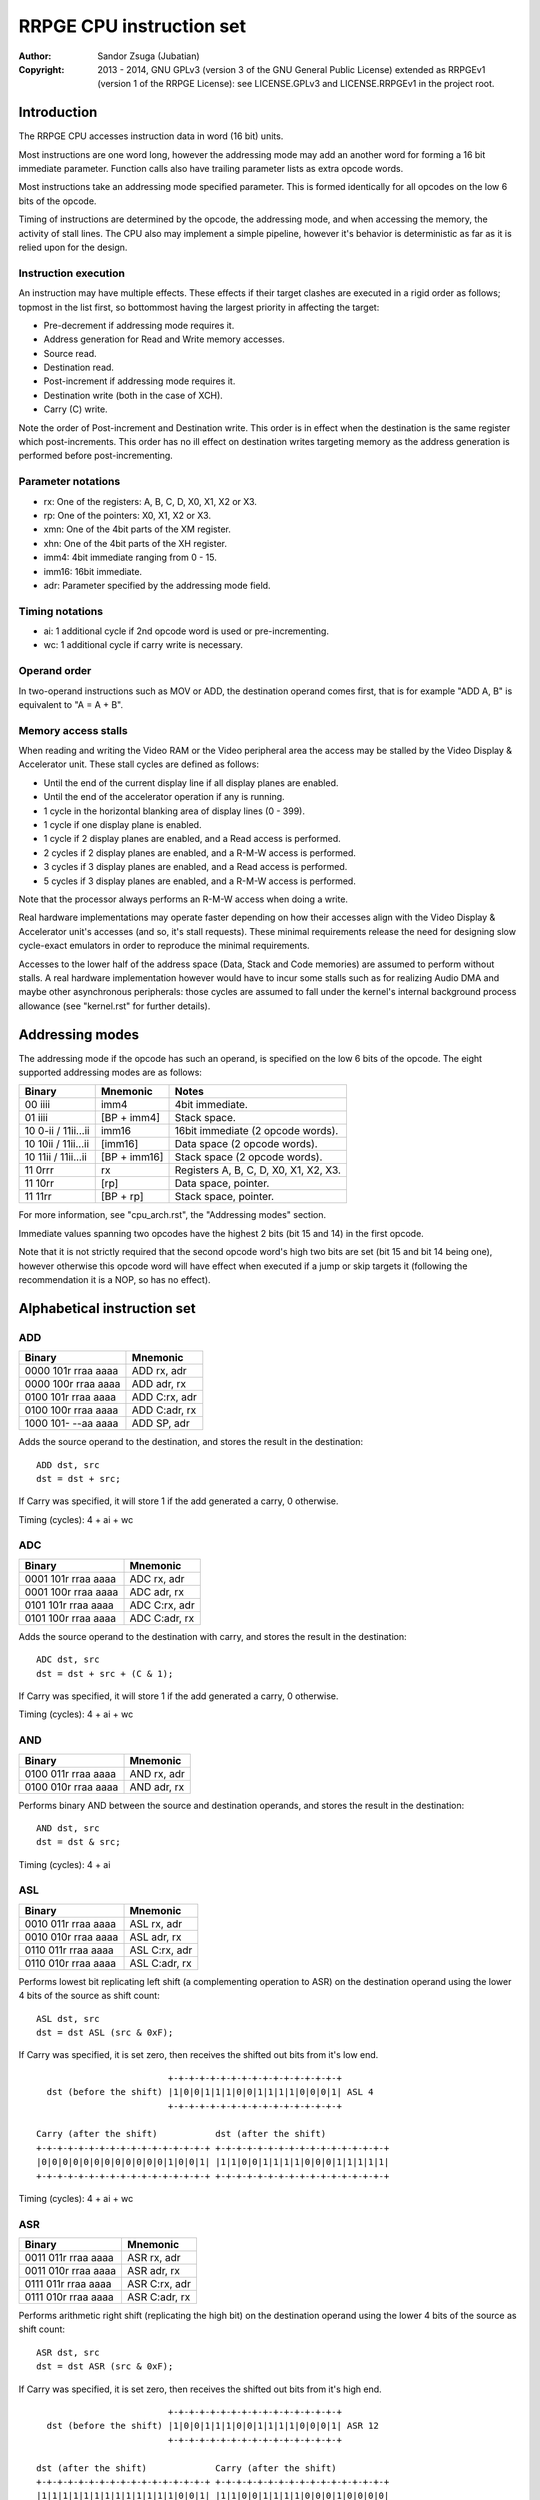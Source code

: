 
RRPGE CPU instruction set
==============================================================================

:Author:    Sandor Zsuga (Jubatian)
:Copyright: 2013 - 2014, GNU GPLv3 (version 3 of the GNU General Public
            License) extended as RRPGEv1 (version 1 of the RRPGE License): see
            LICENSE.GPLv3 and LICENSE.RRPGEv1 in the project root.




Introduction
------------------------------------------------------------------------------

The RRPGE CPU accesses instruction data in word (16 bit) units.

Most instructions are one word long, however the addressing mode may add an
another word for forming a 16 bit immediate parameter. Function calls also
have trailing parameter lists as extra opcode words.

Most instructions take an addressing mode specified parameter. This is formed
identically for all opcodes on the low 6 bits of the opcode.

Timing of instructions are determined by the opcode, the addressing mode, and
when accessing the memory, the activity of stall lines. The CPU also may
implement a simple pipeline, however it's behavior is deterministic as far as
it is relied upon for the design.


Instruction execution
^^^^^^^^^^^^^^^^^^^^^^^^^^^^^^

An instruction may have multiple effects. These effects if their target
clashes are executed in a rigid order as follows; topmost in the list first,
so bottommost having the largest priority in affecting the target:

- Pre-decrement if addressing mode requires it.
- Address generation for Read and Write memory accesses.
- Source read.
- Destination read.
- Post-increment if addressing mode requires it.
- Destination write (both in the case of XCH).
- Carry (C) write.

Note the order of Post-increment and Destination write. This order is in
effect when the destination is the same register which post-increments. This
order has no ill effect on destination writes targeting memory as the address
generation is performed before post-incrementing.


Parameter notations
^^^^^^^^^^^^^^^^^^^^^^^^^^^^^^

- rx:    One of the registers: A, B, C, D, X0, X1, X2 or X3.
- rp:    One of the pointers: X0, X1, X2 or X3.
- xmn:   One of the 4bit parts of the XM register.
- xhn:   One of the 4bit parts of the XH register.
- imm4:  4bit immediate ranging from 0 - 15.
- imm16: 16bit immediate.
- adr:   Parameter specified by the addressing mode field.


Timing notations
^^^^^^^^^^^^^^^^^^^^^^^^^^^^^^

- ai: 1 additional cycle if 2nd opcode word is used or pre-incrementing.
- wc: 1 additional cycle if carry write is necessary.


Operand order
^^^^^^^^^^^^^^^^^^^^^^^^^^^^^^

In two-operand instructions such as MOV or ADD, the destination operand comes
first, that is for example "ADD A, B" is equivalent to "A = A + B".


Memory access stalls
^^^^^^^^^^^^^^^^^^^^^^^^^^^^^^

When reading and writing the Video RAM or the Video peripheral area the access
may be stalled by the Video Display & Accelerator unit. These stall cycles are
defined as follows:

- Until the end of the current display line if all display planes are enabled.
- Until the end of the accelerator operation if any is running.
- 1 cycle in the horizontal blanking area of display lines (0 - 399).
- 1 cycle if one display plane is enabled.
- 1 cycle if 2 display planes are enabled, and a Read access is performed.
- 2 cycles if 2 display planes are enabled, and a R-M-W access is performed.
- 3 cycles if 3 display planes are enabled, and a Read access is performed.
- 5 cycles if 3 display planes are enabled, and a R-M-W access is performed.

Note that the processor always performs an R-M-W access when doing a write.

Real hardware implementations may operate faster depending on how their
accesses align with the Video Display & Accelerator unit's accesses (and so,
it's stall requests). These minimal requirements release the need for
designing slow cycle-exact emulators in order to reproduce the minimal
requirements.

Accesses to the lower half of the address space (Data, Stack and Code
memories) are assumed to perform without stalls. A real hardware
implementation however would have to incur some stalls such as for realizing
Audio DMA and maybe other asynchronous peripherals: those cycles are assumed
to fall under the kernel's internal background process allowance (see
"kernel.rst" for further details).




Addressing modes
------------------------------------------------------------------------------

The addressing mode if the opcode has such an operand, is specified on the low
6 bits of the opcode. The eight supported addressing modes are as follows:

+---------------------+--------------+---------------------------------------+
| Binary              | Mnemonic     | Notes                                 |
+=====================+==============+=======================================+
| 00 iiii             | imm4         | 4bit immediate.                       |
+---------------------+--------------+---------------------------------------+
| 01 iiii             | [BP + imm4]  | Stack space.                          |
+---------------------+--------------+---------------------------------------+
| 10 0-ii / 11ii...ii | imm16        | 16bit immediate (2 opcode words).     |
+---------------------+--------------+---------------------------------------+
| 10 10ii / 11ii...ii | [imm16]      | Data space (2 opcode words).          |
+---------------------+--------------+---------------------------------------+
| 10 11ii / 11ii...ii | [BP + imm16] | Stack space (2 opcode words).         |
+---------------------+--------------+---------------------------------------+
| 11 0rrr             | rx           | Registers A, B, C, D, X0, X1, X2, X3. |
+---------------------+--------------+---------------------------------------+
| 11 10rr             | [rp]         | Data space, pointer.                  |
+---------------------+--------------+---------------------------------------+
| 11 11rr             | [BP + rp]    | Stack space, pointer.                 |
+---------------------+--------------+---------------------------------------+

For more information, see "cpu_arch.rst", the "Addressing modes" section.

Immediate values spanning two opcodes have the highest 2 bits (bit 15 and 14)
in the first opcode.

Note that it is not strictly required that the second opcode word's high two
bits are set (bit 15 and bit 14 being one), however otherwise this opcode word
will have effect when executed if a jump or skip targets it (following the
recommendation it is a NOP, so has no effect).




Alphabetical instruction set
------------------------------------------------------------------------------


ADD
^^^^^^^^^^^^^^^^^^^^^^^^^^^^^^

+---------------------+--------------------+
| Binary              | Mnemonic           |
+=====================+====================+
| 0000 101r rraa aaaa | ADD rx, adr        |
+---------------------+--------------------+
| 0000 100r rraa aaaa | ADD adr, rx        |
+---------------------+--------------------+
| 0100 101r rraa aaaa | ADD C:rx, adr      |
+---------------------+--------------------+
| 0100 100r rraa aaaa | ADD C:adr, rx      |
+---------------------+--------------------+
| 1000 101- --aa aaaa | ADD SP, adr        |
+---------------------+--------------------+

Adds the source operand to the destination, and stores the result in the
destination: ::

    ADD dst, src
    dst = dst + src;

If Carry was specified, it will store 1 if the add generated a carry, 0
otherwise.

Timing (cycles): 4 + ai + wc


ADC
^^^^^^^^^^^^^^^^^^^^^^^^^^^^^^

+---------------------+--------------------+
| Binary              | Mnemonic           |
+=====================+====================+
| 0001 101r rraa aaaa | ADC rx, adr        |
+---------------------+--------------------+
| 0001 100r rraa aaaa | ADC adr, rx        |
+---------------------+--------------------+
| 0101 101r rraa aaaa | ADC C:rx, adr      |
+---------------------+--------------------+
| 0101 100r rraa aaaa | ADC C:adr, rx      |
+---------------------+--------------------+

Adds the source operand to the destination with carry, and stores the result
in the destination: ::

    ADC dst, src
    dst = dst + src + (C & 1);

If Carry was specified, it will store 1 if the add generated a carry, 0
otherwise.

Timing (cycles): 4 + ai + wc


AND
^^^^^^^^^^^^^^^^^^^^^^^^^^^^^^

+---------------------+--------------------+
| Binary              | Mnemonic           |
+=====================+====================+
| 0100 011r rraa aaaa | AND rx, adr        |
+---------------------+--------------------+
| 0100 010r rraa aaaa | AND adr, rx        |
+---------------------+--------------------+

Performs binary AND between the source and destination operands, and stores
the result in the destination: ::

    AND dst, src
    dst = dst & src;

Timing (cycles): 4 + ai


ASL
^^^^^^^^^^^^^^^^^^^^^^^^^^^^^^

+---------------------+--------------------+
| Binary              | Mnemonic           |
+=====================+====================+
| 0010 011r rraa aaaa | ASL rx, adr        |
+---------------------+--------------------+
| 0010 010r rraa aaaa | ASL adr, rx        |
+---------------------+--------------------+
| 0110 011r rraa aaaa | ASL C:rx, adr      |
+---------------------+--------------------+
| 0110 010r rraa aaaa | ASL C:adr, rx      |
+---------------------+--------------------+

Performs lowest bit replicating left shift (a complementing operation to ASR)
on the destination operand using the lower 4 bits of the source as shift
count: ::

    ASL dst, src
    dst = dst ASL (src & 0xF);

If Carry was specified, it is set zero, then receives the shifted out bits
from it's low end. ::

                             +-+-+-+-+-+-+-+-+-+-+-+-+-+-+-+-+
      dst (before the shift) |1|0|0|1|1|1|0|0|1|1|1|1|0|0|0|1| ASL 4
                             +-+-+-+-+-+-+-+-+-+-+-+-+-+-+-+-+

    Carry (after the shift)           dst (after the shift)
    +-+-+-+-+-+-+-+-+-+-+-+-+-+-+-+-+ +-+-+-+-+-+-+-+-+-+-+-+-+-+-+-+-+
    |0|0|0|0|0|0|0|0|0|0|0|0|1|0|0|1| |1|1|0|0|1|1|1|1|0|0|0|1|1|1|1|1|
    +-+-+-+-+-+-+-+-+-+-+-+-+-+-+-+-+ +-+-+-+-+-+-+-+-+-+-+-+-+-+-+-+-+

Timing (cycles): 4 + ai + wc


ASR
^^^^^^^^^^^^^^^^^^^^^^^^^^^^^^

+---------------------+--------------------+
| Binary              | Mnemonic           |
+=====================+====================+
| 0011 011r rraa aaaa | ASR rx, adr        |
+---------------------+--------------------+
| 0011 010r rraa aaaa | ASR adr, rx        |
+---------------------+--------------------+
| 0111 011r rraa aaaa | ASR C:rx, adr      |
+---------------------+--------------------+
| 0111 010r rraa aaaa | ASR C:adr, rx      |
+---------------------+--------------------+

Performs arithmetic right shift (replicating the high bit) on the destination
operand using the lower 4 bits of the source as shift count: ::

    ASR dst, src
    dst = dst ASR (src & 0xF);

If Carry was specified, it is set zero, then receives the shifted out bits
from it's high end. ::

                             +-+-+-+-+-+-+-+-+-+-+-+-+-+-+-+-+
      dst (before the shift) |1|0|0|1|1|1|0|0|1|1|1|1|0|0|0|1| ASR 12
                             +-+-+-+-+-+-+-+-+-+-+-+-+-+-+-+-+

    dst (after the shift)             Carry (after the shift)
    +-+-+-+-+-+-+-+-+-+-+-+-+-+-+-+-+ +-+-+-+-+-+-+-+-+-+-+-+-+-+-+-+-+
    |1|1|1|1|1|1|1|1|1|1|1|1|1|0|0|1| |1|1|0|0|1|1|1|1|0|0|0|1|0|0|0|0|
    +-+-+-+-+-+-+-+-+-+-+-+-+-+-+-+-+ +-+-+-+-+-+-+-+-+-+-+-+-+-+-+-+-+

Timing (cycles): 4 + ai + wc


BTC
^^^^^^^^^^^^^^^^^^^^^^^^^^^^^^

+---------------------+--------------------+
| Binary              | Mnemonic           |
+=====================+====================+
| 1010 00ii iiaa aaaa | BTC adr, imm4      |
+---------------------+--------------------+

Clears the bit given in the immediate of the operand specified by adr. ::

    BTC dst, imm4
    dst = dst & ~(1 << imm4);

Timing (cycles): 4 + ai


BTS
^^^^^^^^^^^^^^^^^^^^^^^^^^^^^^

+---------------------+--------------------+
| Binary              | Mnemonic           |
+=====================+====================+
| 1010 10ii iiaa aaaa | BTS adr, imm4      |
+---------------------+--------------------+

Sets the bit given in the immediate of the operand specified by adr. ::

    BTS dst, imm4
    dst = dst | (1 << imm4);

Timing (cycles): 4 + ai


DIV
^^^^^^^^^^^^^^^^^^^^^^^^^^^^^^

+---------------------+--------------------+
| Binary              | Mnemonic           |
+=====================+====================+
| 0001 011r rraa aaaa | DIV rx, adr        |
+---------------------+--------------------+
| 0001 010r rraa aaaa | DIV adr, rx        |
+---------------------+--------------------+
| 0101 011r rraa aaaa | DIV C:rx, adr      |
+---------------------+--------------------+
| 0101 010r rraa aaaa | DIV C:adr, rx      |
+---------------------+--------------------+

Divides the (unsigned) destination operand with the (unsigned) source operand,
and produces the whole part of the result in the destination: ::

    DIV dst, src
    dst = dst / src;

If Carry was specified, it receives the remainder.

If the divisor is zero, both the destination and the remainder is zeroed; this
condition does not trigger any supervisor action (trap).

Timing (cycles): 11 + ai + wc


JFL
^^^^^^^^^^^^^^^^^^^^^^^^^^^^^^

+---------------------+--------------------+
| Binary              | Mnemonic           |
+=====================+====================+
| 1000 1000 0eaa aaaa | JFL adr {...}      |
+---------------------+--------------------+

Local function call (subroutine entry). Only the low 12 bits of the target
address is used, the high 4 address bits receive the the high 4 bits of the
opcode's address, thus calling within the same page as the caller.

The stack receives the PC pointing after the function call opcode, then the
current BP, after which the called function's stack frame is established.
For more information, see "Stack Management" in "cpu_arch.rst".

Note that the caller's stack frame is remembered for passing parameters from
the caller's stack.

After the function call opcode (including the additional opcode word if it was
necessary by the addressing mode) up to 16 parameters may follow which are
pushed on the called function's stack. The parameter opcode format is as
follows: ::

    ---- ---- -eaa aaaa
    (Normally first two bits should be 11 for making these NOPs)

The 'e' bit (also found in the function's opcode) marks the last parameter if
if it is set. The 16th parameter ignores the 'e' bit treating it set.

Note that as mentioned above, if stack space addressing is used in the
parameter opcodes, the parameter is taken from the caller's stack (and pushed
onto the new stack frame created for the subroutine).

Also note that the stored PC points after the function call's opcode, so the
parameter list will be executed as normal opcodes after return. They should
be formatted as NOPs to prevent this producing ill effects.

An example call with 3 parameters: ::

    0: JFL func {10, [20], [X0]}

    0: 1000 1000 0010 0000 -- JFL opcode with imm16 address
    1: 1100 ffff ffff ffff -- Address (low 12 bits effective) of function
    2: 1100 0000 0000 1010 -- Parameter 10 decimal as imm4 addressing mode
    3: 1100 0000 0010 1000 -- Parameter [20], first byte
    4: 1100 0000 0001 0100 -- Second byte
    5: 1100 0000 0111 1000 -- Parameter [X0], final parameter ('e' bit set)

    | (...)       |
    +-------------+
    | PC (at 2)   | Saved return address, pointing at first parameter
    +-------------+
    | BP (caller) |
    +-------------+--> End of caller's stack frame
    | 10          | <- BP; first parameter's value
    +-------------+
    | pppp        | Second parameter, value read from [20].
    +-------------+
    | pppp        | Third parameter, value read from [X0].
    +-------------+
    |             | <- SP
    +-------------+
    | (...)       |

Timing (cycles): 9 + ai; 4 + ai / parameter


JFA
^^^^^^^^^^^^^^^^^^^^^^^^^^^^^^

+---------------------+--------------------+
| Binary              | Mnemonic           |
+=====================+====================+
| 1000 1001 0eaa aaaa | JFA adr {...}      |
+---------------------+--------------------+

Absolute function call (subroutine entry). All 16 bits of the target address
are used.

See JFL for details.

Timing (cycles): 9 + ai; 4 + ai / parameter


JML
^^^^^^^^^^^^^^^^^^^^^^^^^^^^^^

+---------------------+--------------------+
| Binary              | Mnemonic           |
+=====================+====================+
| 1000 1100 --aa aaaa | JML adr            |
+---------------------+--------------------+

Local jump. Only the low 12 bits of the target address is used, the high 4
address bits receive the the high 4 bits of the opcode's address, thus jumping
within the same page.

Timing (cycles): 5 + ai


JMA
^^^^^^^^^^^^^^^^^^^^^^^^^^^^^^

+---------------------+--------------------+
| Binary              | Mnemonic           |
+=====================+====================+
| 1000 1101 --aa aaaa | JMA adr            |
+---------------------+--------------------+

Absolute jump. The PC is made equal to the value loaded from adr.

Timing (cycles): 5 + ai


JMR
^^^^^^^^^^^^^^^^^^^^^^^^^^^^^^

+---------------------+--------------------+
| Binary              | Mnemonic           |
+=====================+====================+
| 1000 01ii iiii iiii | JMR simm10         |
+---------------------+--------------------+

Relative jump. The base of the jump is the address of the opcode, so an
immediate of zero will generate an infinite loop. The 10bit immediate is 2's
complement signed ranging from -512 to +511 inclusive.

Timing (cycles): 4


JSV
^^^^^^^^^^^^^^^^^^^^^^^^^^^^^^

+---------------------+--------------------+
| Binary              | Mnemonic           |
+=====================+====================+
| 1000 1000 1e-- ---- | JSV {...}          |
+---------------------+--------------------+

Supervisor call.

Works in a similar manner to JFL including the parameter list, however
parameters are pushed on the supervisor stack, and the PC and BP of the caller
is not pushed onto any stack (they are preserved by the user - supervisor mode
switch).

Note that this call is accompanied by some kind of return from supervisor
mechanism (a supervisor - user mode switch might do using the context saved or
swapped out on entry), however it's exact mechanism is left implementation
defined.

The supervisor stack is protected from overflowing by the 16 parameter high
limit. Kernel code may prepare the supervisor stack so 16 parameters are
guaranteed to fit in case the user mode performs a supervisor call.

Timing of this opcode including it's parameter passings is implementation
defined (included in the kernel operation time limits, see the kernel's
documentation "kernel.rst" for details).


MAC
^^^^^^^^^^^^^^^^^^^^^^^^^^^^^^

+---------------------+--------------------+
| Binary              | Mnemonic           |
+=====================+====================+
| 0011 001r rraa aaaa | MAC rx, adr        |
+---------------------+--------------------+
| 0011 000r rraa aaaa | MAC adr, rx        |
+---------------------+--------------------+
| 0111 001r rraa aaaa | MAC C:rx, adr      |
+---------------------+--------------------+
| 0111 000r rraa aaaa | MAC C:adr, rx      |
+---------------------+--------------------+

Multiply and accumulate. Multiplies the destination with the source operand,
then adds carry, and stores the result in the destination: ::

    MAC dst, src
    dst = dst * src + C;

If Carry was specified, it receives the high 16 bits of the result.

Timing (cycles): 12 + ai + wc


MOV
^^^^^^^^^^^^^^^^^^^^^^^^^^^^^^

+---------------------+--------------------+
| Binary              | Mnemonic           |
+=====================+====================+
| 0000 001r rraa aaaa | MOV rx, adr        |
+---------------------+--------------------+
| 0000 000r rraa aaaa | MOV adr, rx        |
+---------------------+--------------------+
| 0000 0110 nnaa aaaa | MOV xmn, adr       |
+---------------------+--------------------+
| 0000 0100 nnaa aaaa | MOV adr, xmn       |
+---------------------+--------------------+
| 0000 0111 nnaa aaaa | MOV xhn, adr       |
+---------------------+--------------------+
| 0000 0101 nnaa aaaa | MOV adr, xhn       |
+---------------------+--------------------+
| 1000 001- 00aa aaaa | MOV XM, adr        |
+---------------------+--------------------+
| 1000 000- 00aa aaaa | MOV adr, XM        |
+---------------------+--------------------+
| 1000 001- 01aa aaaa | MOV XH, adr        |
+---------------------+--------------------+
| 1000 000- 01aa aaaa | MOV adr, XH        |
+---------------------+--------------------+
| 1000 001- 1-aa aaaa | MOV SP, adr        |
+---------------------+--------------------+
| 1000 000- 1-aa aaaa | MOV adr, SP        |
+---------------------+--------------------+

Moves from source to target.

When the source is a 4bit part of the XM (xmn) or XH (xhn) register, the
destination will receive the value in it's low 4 bits, and it's high 12 bits
are set zero.

When the destination is a 4bit part of the XM (xmn) or XH (xhn) register, the
destination (the appropriate part of XM or XH) will receive the low 4 bits of
the source.

Timing (cycles): 3 + ai


MUL
^^^^^^^^^^^^^^^^^^^^^^^^^^^^^^

+---------------------+--------------------+
| Binary              | Mnemonic           |
+=====================+====================+
| 0010 001r rraa aaaa | MUL rx, adr        |
+---------------------+--------------------+
| 0010 000r rraa aaaa | MUL adr, rx        |
+---------------------+--------------------+
| 0110 001r rraa aaaa | MUL C:rx, adr      |
+---------------------+--------------------+
| 0110 000r rraa aaaa | MUL C:adr, rx      |
+---------------------+--------------------+

Multiplies the destination with the source operand, and stores the result in
the destination: ::

    MUL dst, src
    dst = dst * src;

If Carry was specified, it receives the high 16 bits of the result.

Timing (cycles): 11 + ai + wc


NOP
^^^^^^^^^^^^^^^^^^^^^^^^^^^^^^

+---------------------+--------------------+
| Binary              | Mnemonic           |
+=====================+====================+
| 11-- ---- ---- ---- | NOP                |
+---------------------+--------------------+

No operation.

Timing (cycles): 1


OR
^^^^^^^^^^^^^^^^^^^^^^^^^^^^^^

+---------------------+--------------------+
| Binary              | Mnemonic           |
+=====================+====================+
| 0100 001r rraa aaaa | OR rx, adr         |
+---------------------+--------------------+
| 0100 000r rraa aaaa | OR adr, rx         |
+---------------------+--------------------+

Performs binary OR between the source and destination operands, and stores the
result in the destination: ::

    OR dst, src
    dst = dst | src;

Timing (cycles): 4 + ai


RFN
^^^^^^^^^^^^^^^^^^^^^^^^^^^^^^

+---------------------+--------------------+
| Binary              | Mnemonic           |
+=====================+====================+
| 1000 1001 1--- ---- | RFN                |
+---------------------+--------------------+

Returns from function or subroutine.

For the associated mechanisms, check the JFL opcode and the "Stack Management"
section in "cpu_arch.rst".

Timing (cycles): 6


SBC
^^^^^^^^^^^^^^^^^^^^^^^^^^^^^^

+---------------------+--------------------+
| Binary              | Mnemonic           |
+=====================+====================+
| 0001 111r rraa aaaa | SBC rx, adr        |
+---------------------+--------------------+
| 0001 110r rraa aaaa | SBC adr, rx        |
+---------------------+--------------------+
| 0101 111r rraa aaaa | SBC C:rx, adr      |
+---------------------+--------------------+
| 0101 110r rraa aaaa | SBC C:adr, rx      |
+---------------------+--------------------+

Subtracts the source operand from the destination with borrow, and stores the
result in the destination: ::

    SBC dst, src
    dst = dst - src - (C & 1);

If Carry was specified, it will store 0xFFFF if the subtraction generated a
borrow, 0 otherwise.

Timing (cycles): 4 + ai + wc


SHL
^^^^^^^^^^^^^^^^^^^^^^^^^^^^^^

+---------------------+--------------------+
| Binary              | Mnemonic           |
+=====================+====================+
| 0010 101r rraa aaaa | SHL rx, adr        |
+---------------------+--------------------+
| 0010 100r rraa aaaa | SHL adr, rx        |
+---------------------+--------------------+
| 0110 101r rraa aaaa | SHL C:rx, adr      |
+---------------------+--------------------+
| 0110 100r rraa aaaa | SHL C:adr, rx      |
+---------------------+--------------------+

Left shifts the destination operand using the lower 4 bits of the source as
shift count: ::

    SHL dst, src
    dst = dst << (src & 0xF);

If Carry was specified, it is set zero, then receives the shifted out bits
from it's low end. ::

                             +-+-+-+-+-+-+-+-+-+-+-+-+-+-+-+-+
      dst (before the shift) |1|0|0|1|1|1|0|0|1|1|1|1|0|0|0|1| << 4
                             +-+-+-+-+-+-+-+-+-+-+-+-+-+-+-+-+

    Carry (after the shift)           dst (after the shift)
    +-+-+-+-+-+-+-+-+-+-+-+-+-+-+-+-+ +-+-+-+-+-+-+-+-+-+-+-+-+-+-+-+-+
    |0|0|0|0|0|0|0|0|0|0|0|0|1|0|0|1| |1|1|0|0|1|1|1|1|0|0|0|1|0|0|0|0|
    +-+-+-+-+-+-+-+-+-+-+-+-+-+-+-+-+ +-+-+-+-+-+-+-+-+-+-+-+-+-+-+-+-+

Timing (cycles): 4 + ai + wc


SHR
^^^^^^^^^^^^^^^^^^^^^^^^^^^^^^

+---------------------+--------------------+
| Binary              | Mnemonic           |
+=====================+====================+
| 0010 111r rraa aaaa | SHR rx, adr        |
+---------------------+--------------------+
| 0010 110r rraa aaaa | SHR adr, rx        |
+---------------------+--------------------+
| 0110 111r rraa aaaa | SHR C:rx, adr      |
+---------------------+--------------------+
| 0110 110r rraa aaaa | SHR C:adr, rx      |
+---------------------+--------------------+

Right shifts the destination operand using the lower 4 bits of the source as
shift count: ::

    SHR dst, src
    dst = dst >> (src & 0xF);

If Carry was specified, it is set zero, then receives the shifted out bits
from it's high end. ::

                             +-+-+-+-+-+-+-+-+-+-+-+-+-+-+-+-+
      dst (before the shift) |1|0|0|1|1|1|0|0|1|1|1|1|0|0|0|1| >> 12
                             +-+-+-+-+-+-+-+-+-+-+-+-+-+-+-+-+

    dst (after the shift)             Carry (after the shift)
    +-+-+-+-+-+-+-+-+-+-+-+-+-+-+-+-+ +-+-+-+-+-+-+-+-+-+-+-+-+-+-+-+-+
    |0|0|0|0|0|0|0|0|0|0|0|0|1|0|0|1| |1|1|0|0|1|1|1|1|0|0|0|1|0|0|0|0|
    +-+-+-+-+-+-+-+-+-+-+-+-+-+-+-+-+ +-+-+-+-+-+-+-+-+-+-+-+-+-+-+-+-+

Timing (cycles): 4 + ai + wc


SLC
^^^^^^^^^^^^^^^^^^^^^^^^^^^^^^

+---------------------+--------------------+
| Binary              | Mnemonic           |
+=====================+====================+
| 0011 101r rraa aaaa | SLC rx, adr        |
+---------------------+--------------------+
| 0011 100r rraa aaaa | SLC adr, rx        |
+---------------------+--------------------+
| 0111 101r rraa aaaa | SLC C:rx, adr      |
+---------------------+--------------------+
| 0111 100r rraa aaaa | SLC C:adr, rx      |
+---------------------+--------------------+

Left shifts the destination operand using the lower 4 bits of the source as
shift count, then ORs the carry with the result: ::

    SLC dst, src
    dst = (dst << (src & 0xF)) | C;

If Carry was specified, it is set zero, then receives the shifted out bits
from it's low end. ::

                             +-+-+-+-+-+-+-+-+-+-+-+-+-+-+-+-+
      dst (before the shift) |1|0|0|1|1|1|0|0|1|1|1|1|0|0|0|1| << 4
                             +-+-+-+-+-+-+-+-+-+-+-+-+-+-+-+-+

                                     +-+-+-+-+-+-+-+-+-+-+-+-+-+-+-+-+
            Carry (before the shift) |0|0|0|0|0|0|0|0|0|0|0|0|1|0|1|1|
                                     +-+-+-+-+-+-+-+-+-+-+-+-+-+-+-+-+

    Carry (after the shift)           dst (after the shift)
    +-+-+-+-+-+-+-+-+-+-+-+-+-+-+-+-+ +-+-+-+-+-+-+-+-+-+-+-+-+-+-+-+-+
    |0|0|0|0|0|0|0|0|0|0|0|0|1|0|0|1| |1|1|0|0|1|1|1|1|0|0|0|1|1|0|1|1|
    +-+-+-+-+-+-+-+-+-+-+-+-+-+-+-+-+ +-+-+-+-+-+-+-+-+-+-+-+-+-+-+-+-+

Timing (cycles): 4 + ai + wc


SRC
^^^^^^^^^^^^^^^^^^^^^^^^^^^^^^

+---------------------+--------------------+
| Binary              | Mnemonic           |
+=====================+====================+
| 0011 111r rraa aaaa | SRC rx, adr        |
+---------------------+--------------------+
| 0011 110r rraa aaaa | SRC adr, rx        |
+---------------------+--------------------+
| 0111 111r rraa aaaa | SRC C:rx, adr      |
+---------------------+--------------------+
| 0111 110r rraa aaaa | SRC C:adr, rx      |
+---------------------+--------------------+

Right shifts the destination operand using the lower 4 bits of the source as
shift count, then ORs the carry with the result: ::

    SRC dst, src
    dst = (dst << (src & 0xF)) | C;

If Carry was specified, it is set zero, then receives the shifted out bits
from it's high end. ::

                             +-+-+-+-+-+-+-+-+-+-+-+-+-+-+-+-+
      dst (before the shift) |1|0|0|1|1|1|0|0|1|1|1|1|0|0|0|1| >> 12
                             +-+-+-+-+-+-+-+-+-+-+-+-+-+-+-+-+

     +-+-+-+-+-+-+-+-+-+-+-+-+-+-+-+-+
     |0|1|0|1|0|0|1|1|0|0|0|1|0|0|0|0| Carry (before the shift)
     +-+-+-+-+-+-+-+-+-+-+-+-+-+-+-+-+

    dst (after the shift)             Carry (after the shift)
    +-+-+-+-+-+-+-+-+-+-+-+-+-+-+-+-+ +-+-+-+-+-+-+-+-+-+-+-+-+-+-+-+-+
    |0|1|0|1|0|0|1|1|0|0|0|1|1|0|0|1| |1|1|0|0|1|1|1|1|0|0|0|1|0|0|0|0|
    +-+-+-+-+-+-+-+-+-+-+-+-+-+-+-+-+ +-+-+-+-+-+-+-+-+-+-+-+-+-+-+-+-+

Timing (cycles): 4 + ai + wc


SUB
^^^^^^^^^^^^^^^^^^^^^^^^^^^^^^

+---------------------+--------------------+
| Binary              | Mnemonic           |
+=====================+====================+
| 0000 111r rraa aaaa | SUB rx, adr        |
+---------------------+--------------------+
| 0000 110r rraa aaaa | SUB adr, rx        |
+---------------------+--------------------+
| 0100 111r rraa aaaa | SUB C:rx, adr      |
+---------------------+--------------------+
| 0100 110r rraa aaaa | SUB C:adr, rx      |
+---------------------+--------------------+
| 1000 111- --aa aaaa | SUB SP, adr        |
+---------------------+--------------------+

Subtracts the source operand from the destination, and stores the result in
the destination: ::

    SUB dst, src
    dst = dst - src;

If Carry was specified, it will store 0xFFFF if the subtraction generated a
borrow, 0 otherwise.

Timing (cycles): 4 + ai + wc


XBC
^^^^^^^^^^^^^^^^^^^^^^^^^^^^^^

+---------------------+--------------------+
| Binary              | Mnemonic           |
+=====================+====================+
| 1010 01ii iiaa aaaa | XBC adr, imm4      |
+---------------------+--------------------+

Skips the next instruction if the bit specified by the immediate operand is
clear. The skip takes place after the end of the whole skip instruction (so it
works proper even if an addressing mode needing a second opcode word is used).
Skips a single opcode only, so if the skipped instruction has more words, the
tail of it is executed (normally these are NOPs).

Timing (cycles): 4 + ai (no skip) / 5 + ai (skip)


XBS
^^^^^^^^^^^^^^^^^^^^^^^^^^^^^^

+---------------------+--------------------+
| Binary              | Mnemonic           |
+=====================+====================+
| 1010 11ii iiaa aaaa | XBS adr, imm4      |
+---------------------+--------------------+

Skips the next instruction if the bit specified by the immediate operand is
set.

For more information on the skip mechanism, check XBC.

Timing (cycles): 4 + ai (no skip) / 5 + ai (skip)


XCH
^^^^^^^^^^^^^^^^^^^^^^^^^^^^^^

+---------------------+--------------------+
| Binary              | Mnemonic           |
+=====================+====================+
| 0010 001r rraa aaaa | XCH rx, adr        |
+---------------------+--------------------+
| 0010 000r rraa aaaa | XCH adr, rx        |
+---------------------+--------------------+

Exchanges the value of it's operands. This happens as first loading both
operand values in temporary registers, then writing those back swapped. For
the exact operation order in conflicting cases, check "Instruction execution".

Note that by definition if the operand provided by an addressing mode is an
immediate, the XCH executes like an appropriate MOV.

Timing (cycles): 4 + ai


XEQ
^^^^^^^^^^^^^^^^^^^^^^^^^^^^^^

+---------------------+--------------------+
| Binary              | Mnemonic           |
+=====================+====================+
| 1011 001r rraa aaaa | XEQ rx, adr        |
+---------------------+--------------------+
| 1011 000r rraa aaaa | XEQ adr, rx        |
+---------------------+--------------------+

Skips the next instruction if the value of the operands are equal.

For more information on the skip mechanism, check XBC.

Timing (cycles): 4 + ai (no skip) / 5 + ai (skip)


XNE
^^^^^^^^^^^^^^^^^^^^^^^^^^^^^^

+---------------------+--------------------+
| Binary              | Mnemonic           |
+=====================+====================+
| 1011 101r rraa aaaa | XNE rx, adr        |
+---------------------+--------------------+
| 1011 100r rraa aaaa | XNE adr, rx        |
+---------------------+--------------------+

Skips the next instruction if the value of the operands are not equal.

For more information on the skip mechanism, check XBC.

Timing (cycles): 4 + ai (no skip) / 5 + ai (skip)


XOR
^^^^^^^^^^^^^^^^^^^^^^^^^^^^^^

+---------------------+--------------------+
| Binary              | Mnemonic           |
+=====================+====================+
| 0110 001r rraa aaaa | XOR rx, adr        |
+---------------------+--------------------+
| 0110 000r rraa aaaa | XOR adr, rx        |
+---------------------+--------------------+

Performs binary exclusive OR between the source and destination operands, and
stores the result in the destination: ::

    XOR dst, src
    dst = dst ^ src;

Timing (cycles): 4 + ai


XSG
^^^^^^^^^^^^^^^^^^^^^^^^^^^^^^

+---------------------+--------------------+
| Binary              | Mnemonic           |
+=====================+====================+
| 1011 011r rraa aaaa | XSG rx, adr        |
+---------------------+--------------------+
| 1011 010r rraa aaaa | XSG adr, rx        |
+---------------------+--------------------+

Skips the next instruction if the value of the first operand is 2's complement
signed greater than the second. A complementing operation (signed less than)
may be provided by swapping the operand order, for which an XSL mnemonic may
be supported.

For more information on the skip mechanism, check XBC.

Timing (cycles): 4 + ai (no skip) / 5 + ai (skip)


XUG
^^^^^^^^^^^^^^^^^^^^^^^^^^^^^^

+---------------------+--------------------+
| Binary              | Mnemonic           |
+=====================+====================+
| 1011 111r rraa aaaa | XUG rx, adr        |
+---------------------+--------------------+
| 1011 110r rraa aaaa | XUG adr, rx        |
+---------------------+--------------------+

Skips the next instruction if the value of the first operand is unsigned
greater than the second. A complementing operation (unsigned less than) may be
provided by swapping the operand order, for which an XUL mnemonic may be
supported.

For more information on the skip mechanism, check XBC.

Timing (cycles): 4 + ai (no skip) / 5 + ai (skip)




Instruction matrix
------------------------------------------------------------------------------


The following instruction matrix sorts instructions by the high 7 bits. Note
that the ordering is somewhat mixed to respect the structure of the opcode
layout. The columns group by the highest two bits (bit 15 and bit 14) and bit
9. The rows group by bits 13, 12, 11 and 10.

+----+---------+---------+---------+---------+---------+---------+-----------+
|    | 00....0 | 00....1 | 01....0 | 01....1 | 10....0 | 10....1 | 11....0/1 |
+====+=========+=========+=========+=========+=========+=========+===========+
|    |   MOV   |   MOV   |   OR    |   OR    |   MOV   |   MOV   |           |
|0000| adr, rx | rx, adr | adr, rx | rx, adr | adr, XM | XM, adr |    NOP    |
|    |         |         |         |         | adr, XH | XH, adr |           |
|    |         |         |         |         | adr, SP | SP, adr |           |
+----+---------+---------+---------+---------+---------+---------+           |
|    |   MOV   |   MOV   |   AND   |   AND   |                   |           |
|0001| adr, xmn| xmn, adr| adr, rx | rx, adr |    JMR simm10     |           |
|    | adr, xhn| xhn, adr|         |         |                   |           |
+----+---------+---------+---------+---------+---------+---------+           |
|    |   ADD   |   ADD   |   ADD   |   ADD   |   JFL   |   ADD   |           |
|0010| adr, rx | rx, adr |C:adr, rx|C:rx, adr|   JFA   | SP, adr |           |
|    |         |         |         |         |   JSV   |         |           |
|    |         |         |         |         |   RFN   |         |           |
+----+---------+---------+---------+---------+---------+---------+           |
|    |   SUB   |   SUB   |   SUB   |   SUB   |   JML   |   SUB   |           |
|0011| adr, rx | rx, adr |C:adr, rx|C:rx, adr|   JMA   | SP, adr |           |
+----+---------+---------+---------+---------+---------+---------+           |
|    |   XCH   |   XCH   |   XOR   |   XOR   |                   |           |
|0100| adr, rx | rx, adr | adr, rx | rx, adr |     Supervisor    |           |
+----+---------+---------+---------+---------+                   |           |
|    |   DIV   |   DIV   |   DIV   |   DIV   |                   |           |
|0101| adr, rx | rx, adr |C:adr, rx|C:rx, adr|                   |           |
+----+---------+---------+---------+---------+                   |           |
|    |   ADC   |   ADC   |   ADC   |   ADC   |                   |           |
|0110| adr, rx | rx, adr |C:adr, rx|C:rx, adr|                   |           |
+----+---------+---------+---------+---------+                   |           |
|    |   SBC   |   SBC   |   SBC   |   SBC   |                   |           |
|0111| adr, rx | rx, adr |C:adr, rx|C:rx, adr|                   |           |
+----+---------+---------+---------+---------+-------------------+           |
|    |   MUL   |   MUL   |   MUL   |   MUL   |                   |           |
|1000| adr, rx | rx, adr |C:adr, rx|C:rx, adr|   BTC adr, imm4   |           |
+----+---------+---------+---------+---------+-------------------+           |
|    |   ASL   |   ASL   |   ASL   |   ASL   |                   |           |
|1001| adr, rx | rx, adr |C:adr, rx|C:rx, adr|   XBC adr, imm4   |           |
+----+---------+---------+---------+---------+-------------------+           |
|    |   SHL   |   SHL   |   SHL   |   SHL   |                   |           |
|1010| adr, rx | rx, adr |C:adr, rx|C:rx, adr|   BTS adr, imm4   |           |
+----+---------+---------+---------+---------+-------------------+           |
|    |   SHR   |   SHR   |   SHR   |   SHR   |                   |           |
|1011| adr, rx | rx, adr |C:adr, rx|C:rx, adr|   XBS adr, imm4   |           |
+----+---------+---------+---------+---------+---------+---------+           |
|    |   MAC   |   MAC   |   MAC   |   MAC   |   XEQ   |   XEQ   |           |
|1100| adr, rx | rx, adr |C:adr, rx|C:rx, adr| adr, rx | rx, adr |           |
+----+---------+---------+---------+---------+---------+---------+           |
|    |   ASR   |   ASR   |   ASR   |   ASR   |   XSG   |   XSG   |           |
|1101| adr, rx | rx, adr |C:adr, rx|C:rx, adr| adr, rx | rx, adr |           |
+----+---------+---------+---------+---------+---------+---------+           |
|    |   SLC   |   SLC   |   SLC   |   SLC   |   XNE   |   XNE   |           |
|1110| adr, rx | rx, adr |C:adr, rx|C:rx, adr| adr, rx | rx, adr |           |
+----+---------+---------+---------+---------+---------+---------+           |
|    |   SRC   |   SRC   |   SRC   |   SRC   |   XUG   |   XUG   |           |
|1111| adr, rx | rx, adr |C:adr, rx|C:rx, adr| adr, rx | rx, adr |           |
+----+---------+---------+---------+---------+---------+---------+-----------+

The area marked as "Supervisor" is reserved for instructions for the
supervisor mode only. If the user mode attempts to execute any of them, the
result is a supervisor trap (interrupt). By the RRPGE system specification
this means the application is terminated.
